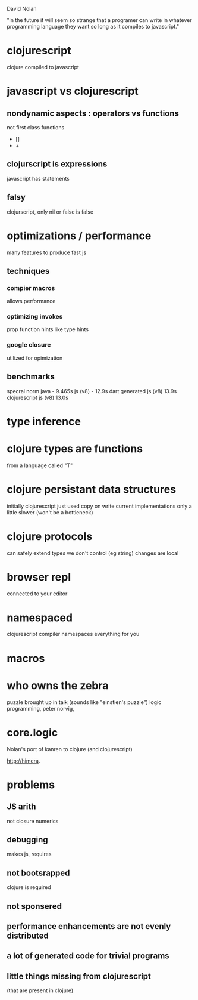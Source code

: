 David Nolan

"in the future it will seem so strange that a programer can write in whatever programming language they want so long as it compiles to javascript."

* clojurescript
  clojure compiled to javascript

* javascript vs clojurescript
** nondynamic aspects : operators vs functions
   not first class functions
   - []
   - +
     
** clojurscript is expressions
   javascript has statements
** falsy
   clojurscript, only nil or false is false

* optimizations / performance
  many features to produce fast js
** techniques
*** compier macros 
   allows performance
*** optimizing invokes
    prop function hints like type hints
*** google closure 
    utilized for opimization
** benchmarks
   specral norm
   java - 9.465s
   js (v8) - 12.9s
   dart generated js (v8) 13.9s
   clojurescript js (v8) 13.0s

* type inference
  
* clojure types are functions
  from a language called "T"

* clojure persistant data structures 
  initially clojurescript just used copy on write
  current implementations only a little slower
   (won't be a bottleneck)

* clojure protocols
  can safely extend types we don't control (eg string) 
  changes are local

* browser repl
  connected to your editor

* namespaced
  clojurescript compiler namespaces everything for you

* macros

* who owns the zebra
  puzzle brought up in talk
  (sounds like "einstien's puzzle")
  logic programming, peter norvig, 

* core.logic
  Nolan's port of kanren to clojure (and clojurescript)



http://himera.


* problems
** JS arith
   not closure numerics
** debugging
   makes js, requires 
** not bootsrapped
   clojure is required
** not sponsered
** performance enhancements are not evenly distributed
** a lot of generated code for trivial programs
** little things missing from clojurescript
   (that are present in clojure)
